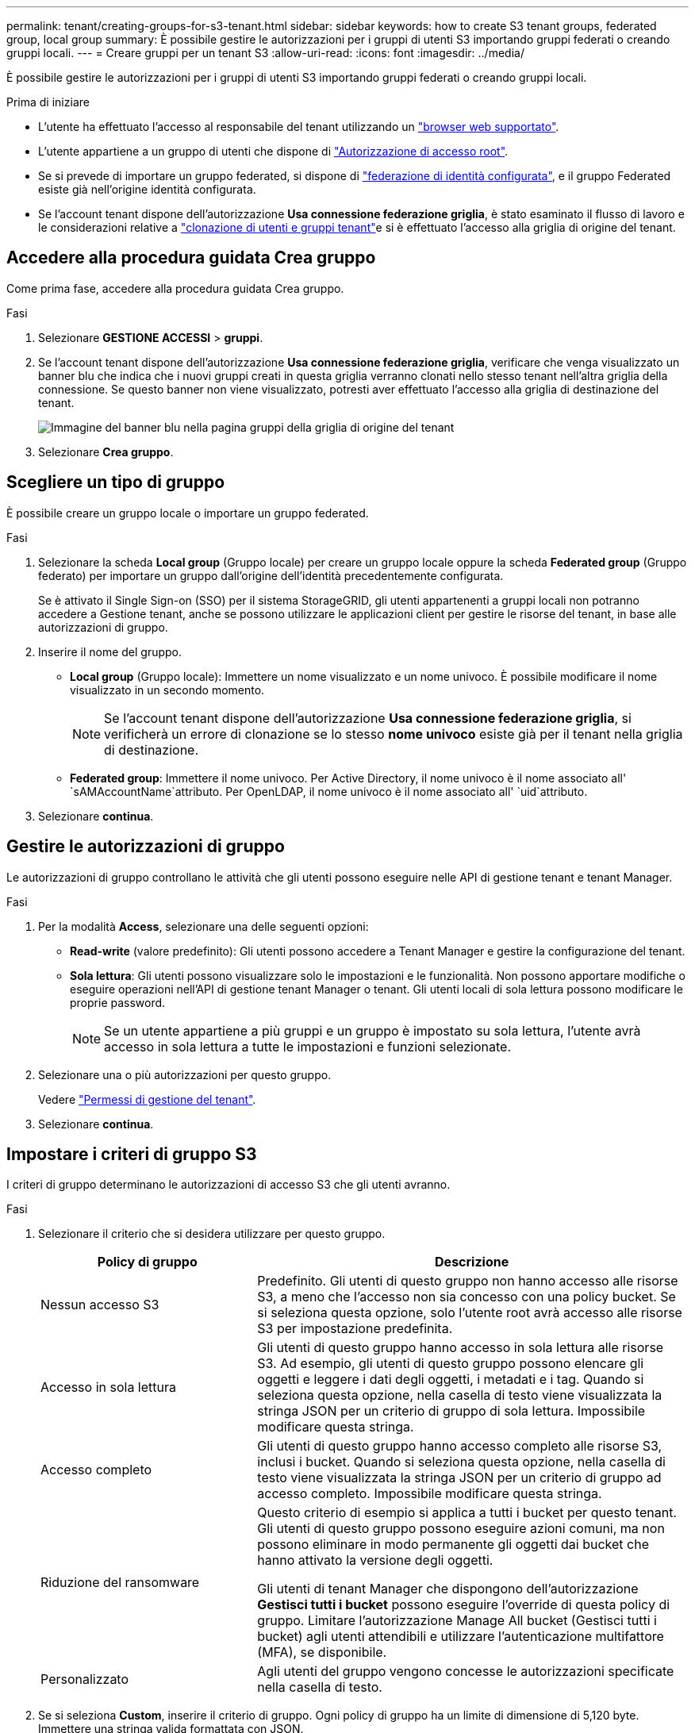 ---
permalink: tenant/creating-groups-for-s3-tenant.html 
sidebar: sidebar 
keywords: how to create S3 tenant groups, federated group, local group 
summary: È possibile gestire le autorizzazioni per i gruppi di utenti S3 importando gruppi federati o creando gruppi locali. 
---
= Creare gruppi per un tenant S3
:allow-uri-read: 
:icons: font
:imagesdir: ../media/


[role="lead"]
È possibile gestire le autorizzazioni per i gruppi di utenti S3 importando gruppi federati o creando gruppi locali.

.Prima di iniziare
* L'utente ha effettuato l'accesso al responsabile del tenant utilizzando un link:../admin/web-browser-requirements.html["browser web supportato"].
* L'utente appartiene a un gruppo di utenti che dispone di link:tenant-management-permissions.html["Autorizzazione di accesso root"].
* Se si prevede di importare un gruppo federated, si dispone di link:using-identity-federation.html["federazione di identità configurata"], e il gruppo Federated esiste già nell'origine identità configurata.
* Se l'account tenant dispone dell'autorizzazione *Usa connessione federazione griglia*, è stato esaminato il flusso di lavoro e le considerazioni relative a link:grid-federation-account-clone.html["clonazione di utenti e gruppi tenant"]e si è effettuato l'accesso alla griglia di origine del tenant.




== Accedere alla procedura guidata Crea gruppo

Come prima fase, accedere alla procedura guidata Crea gruppo.

.Fasi
. Selezionare *GESTIONE ACCESSI* > *gruppi*.
. Se l'account tenant dispone dell'autorizzazione *Usa connessione federazione griglia*, verificare che venga visualizzato un banner blu che indica che i nuovi gruppi creati in questa griglia verranno clonati nello stesso tenant nell'altra griglia della connessione. Se questo banner non viene visualizzato, potresti aver effettuato l'accesso alla griglia di destinazione del tenant.
+
image::../media/grid-federation-tenant-group-banner.png[Immagine del banner blu nella pagina gruppi della griglia di origine del tenant]

. Selezionare *Crea gruppo*.




== Scegliere un tipo di gruppo

È possibile creare un gruppo locale o importare un gruppo federated.

.Fasi
. Selezionare la scheda *Local group* (Gruppo locale) per creare un gruppo locale oppure la scheda *Federated group* (Gruppo federato) per importare un gruppo dall'origine dell'identità precedentemente configurata.
+
Se è attivato il Single Sign-on (SSO) per il sistema StorageGRID, gli utenti appartenenti a gruppi locali non potranno accedere a Gestione tenant, anche se possono utilizzare le applicazioni client per gestire le risorse del tenant, in base alle autorizzazioni di gruppo.

. Inserire il nome del gruppo.
+
** *Local group* (Gruppo locale): Immettere un nome visualizzato e un nome univoco. È possibile modificare il nome visualizzato in un secondo momento.
+

NOTE: Se l'account tenant dispone dell'autorizzazione *Usa connessione federazione griglia*, si verificherà un errore di clonazione se lo stesso *nome univoco* esiste già per il tenant nella griglia di destinazione.

** *Federated group*: Immettere il nome univoco. Per Active Directory, il nome univoco è il nome associato all' `sAMAccountName`attributo. Per OpenLDAP, il nome univoco è il nome associato all' `uid`attributo.


. Selezionare *continua*.




== Gestire le autorizzazioni di gruppo

Le autorizzazioni di gruppo controllano le attività che gli utenti possono eseguire nelle API di gestione tenant e tenant Manager.

.Fasi
. Per la modalità *Access*, selezionare una delle seguenti opzioni:
+
** *Read-write* (valore predefinito): Gli utenti possono accedere a Tenant Manager e gestire la configurazione del tenant.
** *Sola lettura*: Gli utenti possono visualizzare solo le impostazioni e le funzionalità. Non possono apportare modifiche o eseguire operazioni nell'API di gestione tenant Manager o tenant. Gli utenti locali di sola lettura possono modificare le proprie password.
+

NOTE: Se un utente appartiene a più gruppi e un gruppo è impostato su sola lettura, l'utente avrà accesso in sola lettura a tutte le impostazioni e funzioni selezionate.



. Selezionare una o più autorizzazioni per questo gruppo.
+
Vedere link:../tenant/tenant-management-permissions.html["Permessi di gestione del tenant"].

. Selezionare *continua*.




== Impostare i criteri di gruppo S3

I criteri di gruppo determinano le autorizzazioni di accesso S3 che gli utenti avranno.

.Fasi
. Selezionare il criterio che si desidera utilizzare per questo gruppo.
+
[cols="1a,2a"]
|===
| Policy di gruppo | Descrizione 


 a| 
Nessun accesso S3
 a| 
Predefinito. Gli utenti di questo gruppo non hanno accesso alle risorse S3, a meno che l'accesso non sia concesso con una policy bucket. Se si seleziona questa opzione, solo l'utente root avrà accesso alle risorse S3 per impostazione predefinita.



 a| 
Accesso in sola lettura
 a| 
Gli utenti di questo gruppo hanno accesso in sola lettura alle risorse S3. Ad esempio, gli utenti di questo gruppo possono elencare gli oggetti e leggere i dati degli oggetti, i metadati e i tag. Quando si seleziona questa opzione, nella casella di testo viene visualizzata la stringa JSON per un criterio di gruppo di sola lettura. Impossibile modificare questa stringa.



 a| 
Accesso completo
 a| 
Gli utenti di questo gruppo hanno accesso completo alle risorse S3, inclusi i bucket. Quando si seleziona questa opzione, nella casella di testo viene visualizzata la stringa JSON per un criterio di gruppo ad accesso completo. Impossibile modificare questa stringa.



 a| 
Riduzione del ransomware
 a| 
Questo criterio di esempio si applica a tutti i bucket per questo tenant. Gli utenti di questo gruppo possono eseguire azioni comuni, ma non possono eliminare in modo permanente gli oggetti dai bucket che hanno attivato la versione degli oggetti.

Gli utenti di tenant Manager che dispongono dell'autorizzazione *Gestisci tutti i bucket* possono eseguire l'override di questa policy di gruppo. Limitare l'autorizzazione Manage All bucket (Gestisci tutti i bucket) agli utenti attendibili e utilizzare l'autenticazione multifattore (MFA), se disponibile.



 a| 
Personalizzato
 a| 
Agli utenti del gruppo vengono concesse le autorizzazioni specificate nella casella di testo.

|===
. Se si seleziona *Custom*, inserire il criterio di gruppo. Ogni policy di gruppo ha un limite di dimensione di 5,120 byte. Immettere una stringa valida formattata con JSON.
+
Per informazioni dettagliate sui criteri di gruppo, incluse la sintassi del linguaggio e gli esempi, vedere link:../s3/example-group-policies.html["Criteri di gruppo di esempio"].

. Se si sta creando un gruppo locale, selezionare *continua*. Se si sta creando un gruppo federated, selezionare *Crea gruppo* e *fine*.




== Aggiunta di utenti (solo gruppi locali)

È possibile salvare il gruppo senza aggiungere utenti oppure aggiungere utenti locali già esistenti.


NOTE: Se l'account tenant dispone dell'autorizzazione *Usa connessione federazione griglia*, gli utenti selezionati quando si crea un gruppo locale nella griglia di origine non vengono inclusi quando il gruppo viene clonato nella griglia di destinazione. Per questo motivo, non selezionare gli utenti quando si crea il gruppo. Al momento della creazione degli utenti, selezionare il gruppo.

.Fasi
. Facoltativamente, selezionare uno o più utenti locali per questo gruppo.
. Selezionare *Crea gruppo* e *fine*.
+
Il gruppo creato viene visualizzato nell'elenco dei gruppi.

+
Se l'account tenant dispone dell'autorizzazione *Usa connessione federazione griglia* e ci si trova nella griglia di origine del tenant, il nuovo gruppo viene clonato nella griglia di destinazione del tenant. *Success* viene visualizzato come *Cloning status* nella sezione Overview della pagina dei dettagli del gruppo.


